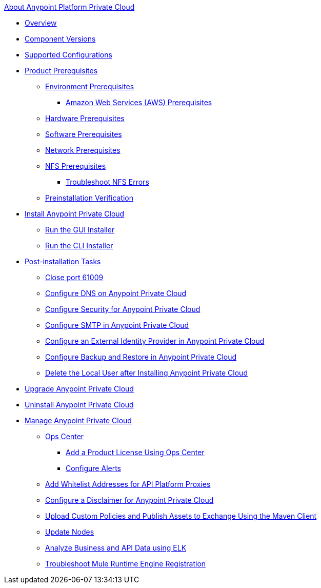 .xref:index.adoc[About Anypoint Platform Private Cloud]
* xref:index.adoc[Overview]
* xref:component-versions.adoc[Component Versions]
* xref:supported-cluster-config.adoc[Supported Configurations]
* xref:install-checklist.adoc[Product Prerequisites]
 ** xref:prereq-platform.adoc[Environment Prerequisites]
  *** xref:prereq-aws-terraform.adoc[Amazon Web Services (AWS) Prerequisites]
 ** xref:prereq-hardware.adoc[Hardware Prerequisites]
 ** xref:prereq-software.adoc[Software Prerequisites]
 ** xref:prereq-network.adoc[Network Prerequisites]
 ** xref:verify-nfs.adoc[NFS Prerequisites]
  *** xref:troubleshoot-nfs.adoc[Troubleshoot NFS Errors]
 ** xref:prereq-gravity-check.adoc[Preinstallation Verification]
* xref:install-workflow.adoc[Install Anypoint Private Cloud]
 ** xref:install-installer.adoc[Run the GUI Installer]
 ** xref:install-auto-install.adoc[Run the CLI Installer]
* xref:config-workflow.adoc[Post-installation Tasks]
 ** xref:config-workflow.adoc[Close port 61009]
 ** xref:access-management-dns.adoc[Configure DNS on Anypoint Private Cloud]
 ** xref:access-management-security.adoc[Configure Security for Anypoint Private Cloud]
 ** xref:access-management-SMTP.adoc[Configure SMTP in Anypoint Private Cloud]
 ** xref:install-config-ldap-pce.adoc[Configure an External Identity Provider in Anypoint Private Cloud]
 ** xref:backup-and-disaster-recovery.adoc[Configure Backup and Restore in Anypoint Private Cloud]
 ** xref:install-disable-local-user.adoc[Delete the Local User after Installing Anypoint Private Cloud]
* xref:upgrade.adoc[Upgrade Anypoint Private Cloud]
* xref:install-uninstall-reinstall.adoc[Uninstall Anypoint Private Cloud]
* xref:operating-about.adoc[Manage Anypoint Private Cloud]
 ** xref:managing-via-the-ops-center.adoc[Ops Center]
  *** xref:ops-center-update-lic.adoc[Add a Product License Using Ops Center]
  *** xref:config-alerts.adoc[Configure Alerts]
 ** xref:config-add-proxy-whitelist.adoc[Add Whitelist Addresses for API Platform Proxies]
 ** xref:access-management-disclaimer.adoc[Configure a Disclaimer for Anypoint Private Cloud]
 ** xref:custom-policies.adoc[Upload Custom Policies and Publish Assets to Exchange Using the Maven Client]
 ** xref:restarting-a-node.adoc[Update Nodes]
 ** xref:ext-analytics-elk.adoc[Analyze Business and API Data using ELK]
 ** xref:register-server.adoc[Troubleshoot Mule Runtime Engine Registration]

